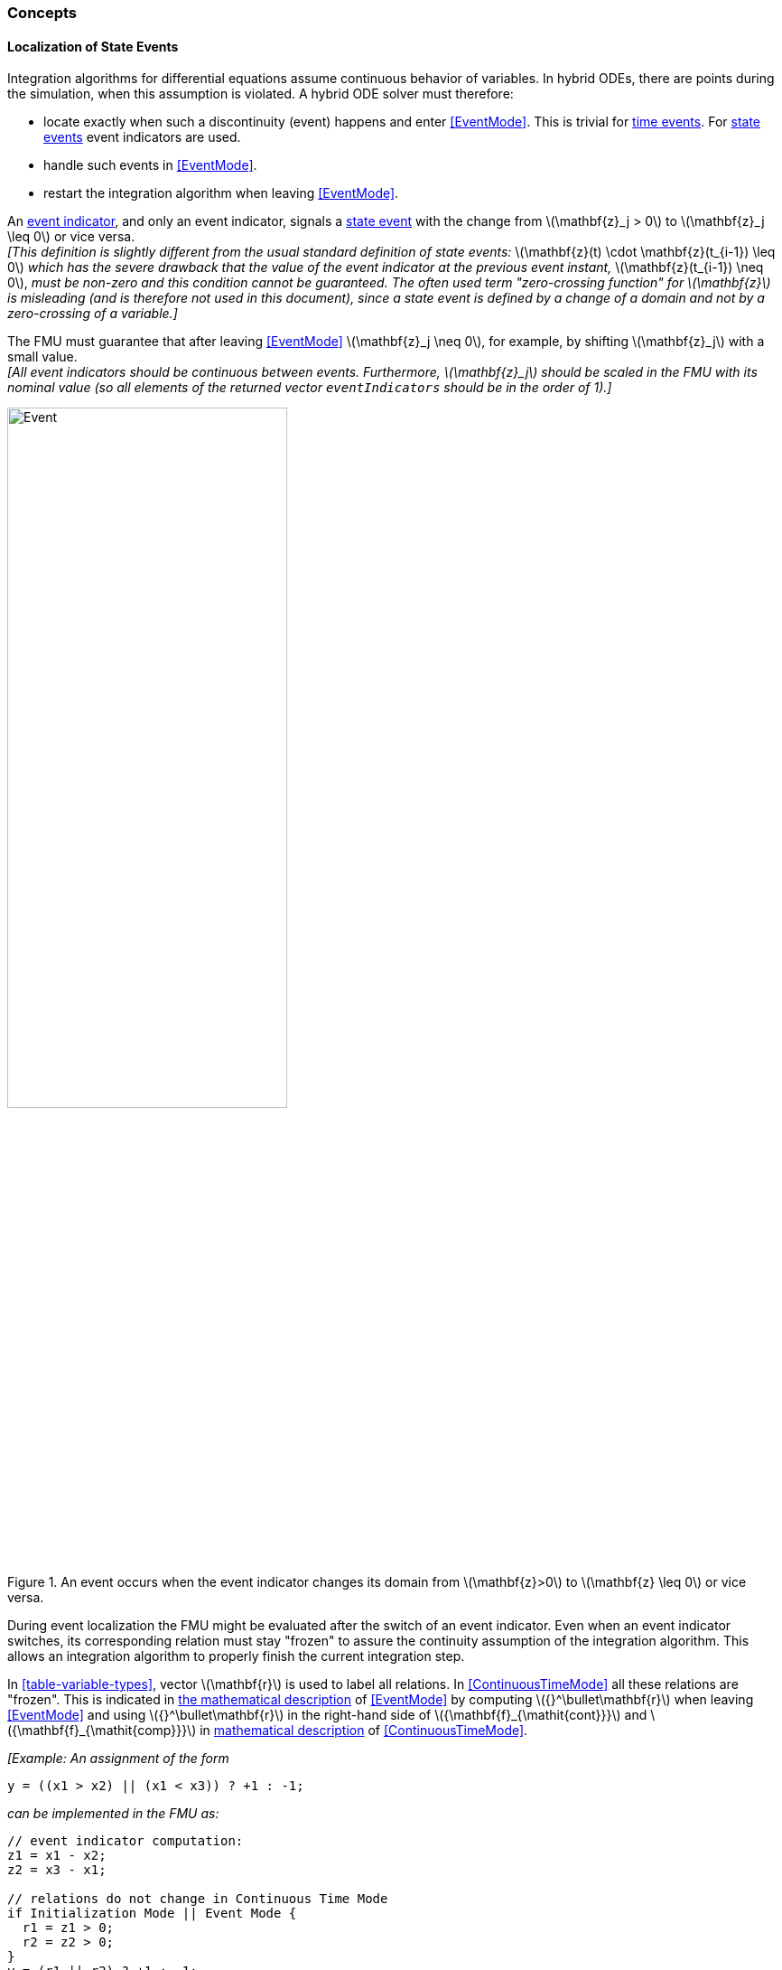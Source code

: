 === Concepts [[concepts-model-exchange]]

==== Localization of State Events [[localizationStateEvents]]

Integration algorithms for differential equations assume continuous behavior of variables.
In hybrid ODEs, there are points during the simulation, when this assumption is violated.
A hybrid ODE solver must therefore:

* locate exactly when such a discontinuity (event) happens and enter <<EventMode>>.
This is trivial for <<time-event,time events>>.
For <<state-event,state events>> event indicators are used.
* handle such events in <<EventMode>>.
* restart the integration algorithm when leaving <<EventMode>>.

[[state-event,state event]]An <<fmi3GetEventIndicators,event indicator>>, and only an event indicator, signals a <<state-event>> with the change from latexmath:[\mathbf{z}_j > 0] to latexmath:[\mathbf{z}_j \leq 0] or vice versa. +
_[This definition is slightly different from the usual standard definition of state events:_ latexmath:[\mathbf{z}(t) \cdot \mathbf{z}(t_{i-1}) \leq 0] _which has the severe drawback that the value of the event indicator at the previous event instant,_ latexmath:[\mathbf{z}(t_{i-1}) \neq 0], _must be non-zero and this condition cannot be guaranteed._
_The often used term "zero-crossing function" for latexmath:[\mathbf{z}] is misleading (and is therefore not used in this document), since a state event is defined by a change of a domain and not by a zero-crossing of a variable.]_

The FMU must guarantee that after leaving <<EventMode>> latexmath:[\mathbf{z}_j \neq 0], for example, by shifting latexmath:[\mathbf{z}_j] with a small value. +
_[All event indicators should be continuous between events._
_Furthermore, latexmath:[\mathbf{z}_j] should be scaled in the FMU with its nominal value (so all elements of the returned vector `eventIndicators` should be in the order of 1).]_

.An event occurs when the event indicator changes its domain from latexmath:[\mathbf{z}>0] to latexmath:[\mathbf{z} \leq 0] or vice versa.
[#figure-events]
image::images/Event.svg[width=60%, align="center"]

[[frozen-relations]]
During event localization the FMU might be evaluated after the switch of an event indicator.
Even when an event indicator switches, its corresponding relation must stay "frozen" to assure the continuity assumption of the integration algorithm.
This allows an integration algorithm to properly finish the current integration step.

In <<table-variable-types>>, vector latexmath:[\mathbf{r}] is used to label all relations.
In <<ContinuousTimeMode>> all these relations are "frozen".
This is indicated in <<updateRelations, the mathematical description>> of <<EventMode>> by computing latexmath:[{}^\bullet\mathbf{r}] when leaving <<EventMode>> and using latexmath:[{}^\bullet\mathbf{r}] in the right-hand side of latexmath:[{\mathbf{f}_{\mathit{cont}}}] and latexmath:[{\mathbf{f}_{\mathit{comp}}}] in <<table-math-model-exchange,mathematical description>> of <<ContinuousTimeMode>>.

_[Example:_
_An assignment of the form_

----
y = ((x1 > x2) || (x1 < x3)) ? +1 : -1;
----

_can be implemented in the FMU as:_

----
// event indicator computation:
z1 = x1 - x2;
z2 = x3 - x1;

// relations do not change in Continuous Time Mode
if Initialization Mode || Event Mode {
  r1 = z1 > 0;
  r2 = z2 > 0;
}
y = (r1 || r2) ? +1 : -1;
----

_Therefore, the original if-clause is evaluated in this form only during <<InitializationMode>> and <<EventMode>>._
_A hysteresis should be added for the event indicators to stabilize the event localization.]_
